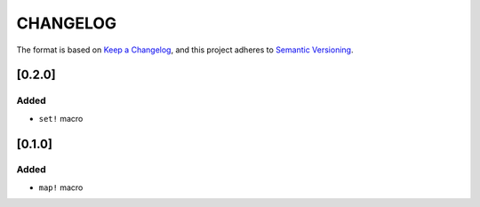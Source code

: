 CHANGELOG
=========

The format is based on `Keep a Changelog <https://keepachangelog.com/en/1.0.0/>`_,
and this project adheres to `Semantic Versioning <https://semver.org/spec/v2.0.0.html>`_.


[0.2.0]
-------

Added
^^^^^

* ``set!`` macro


[0.1.0]
-------

Added
^^^^^

* ``map!`` macro
